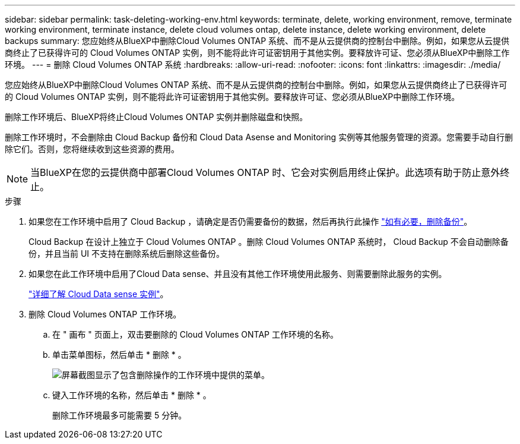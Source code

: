 ---
sidebar: sidebar 
permalink: task-deleting-working-env.html 
keywords: terminate, delete, working environment, remove, terminate working environment, terminate instance, delete cloud volumes ontap, delete instance, delete working environment, delete backups 
summary: 您应始终从BlueXP中删除Cloud Volumes ONTAP 系统、而不是从云提供商的控制台中删除。例如，如果您从云提供商终止了已获得许可的 Cloud Volumes ONTAP 实例，则不能将此许可证密钥用于其他实例。要释放许可证、您必须从BlueXP中删除工作环境。 
---
= 删除 Cloud Volumes ONTAP 系统
:hardbreaks:
:allow-uri-read: 
:nofooter: 
:icons: font
:linkattrs: 
:imagesdir: ./media/


[role="lead"]
您应始终从BlueXP中删除Cloud Volumes ONTAP 系统、而不是从云提供商的控制台中删除。例如，如果您从云提供商终止了已获得许可的 Cloud Volumes ONTAP 实例，则不能将此许可证密钥用于其他实例。要释放许可证、您必须从BlueXP中删除工作环境。

删除工作环境后、BlueXP将终止Cloud Volumes ONTAP 实例并删除磁盘和快照。

删除工作环境时，不会删除由 Cloud Backup 备份和 Cloud Data Asense and Monitoring 实例等其他服务管理的资源。您需要手动自行删除它们。否则，您将继续收到这些资源的费用。


NOTE: 当BlueXP在您的云提供商中部署Cloud Volumes ONTAP 时、它会对实例启用终止保护。此选项有助于防止意外终止。

.步骤
. 如果您在工作环境中启用了 Cloud Backup ，请确定是否仍需要备份的数据，然后再执行此操作 https://docs.netapp.com/us-en/cloud-manager-backup-restore/task-manage-backups-ontap.html#deleting-backups["如有必要，删除备份"^]。
+
Cloud Backup 在设计上独立于 Cloud Volumes ONTAP 。删除 Cloud Volumes ONTAP 系统时， Cloud Backup 不会自动删除备份，并且当前 UI 不支持在删除系统后删除这些备份。

. 如果您在此工作环境中启用了Cloud Data sense、并且没有其他工作环境使用此服务、则需要删除此服务的实例。
+
https://docs.netapp.com/us-en/cloud-manager-data-sense/concept-cloud-compliance.html#the-cloud-data-sense-instance["详细了解 Cloud Data sense 实例"^]。

. 删除 Cloud Volumes ONTAP 工作环境。
+
.. 在 " 画布 " 页面上，双击要删除的 Cloud Volumes ONTAP 工作环境的名称。
.. 单击菜单图标，然后单击 * 删除 * 。
+
image:screenshot_delete_cloud_volumes_ontap.png["屏幕截图显示了包含删除操作的工作环境中提供的菜单。"]

.. 键入工作环境的名称，然后单击 * 删除 * 。
+
删除工作环境最多可能需要 5 分钟。




